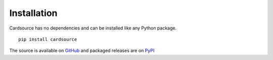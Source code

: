 Installation
============

Cardsource has no dependencies and can be installed like any Python package.

::

    pip install cardsource


The source is available on GitHub_ and packaged releases are on PyPI_

.. _GitHub: https://github.com/davidfischer/cardsource
.. _PyPI: https://pypi.python.org/pypi/cardsource